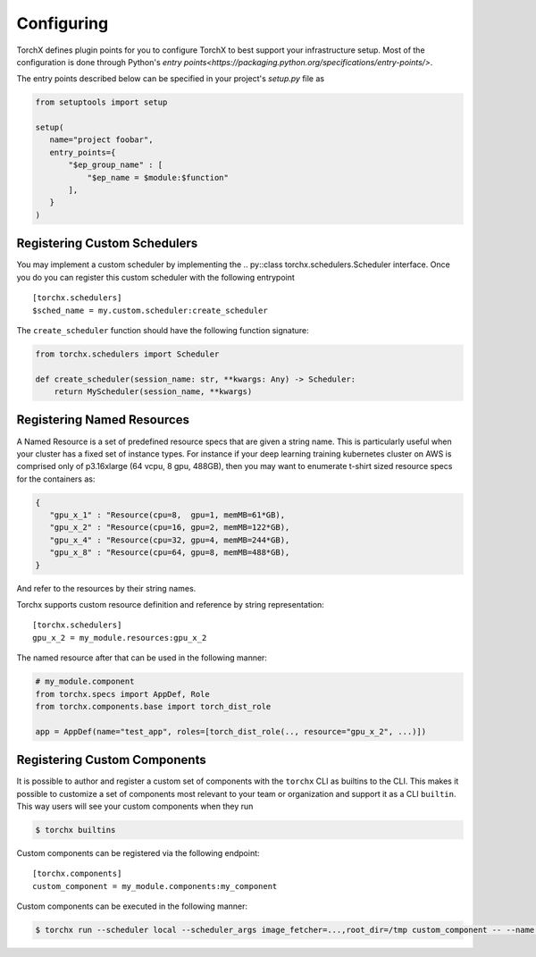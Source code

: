 Configuring
======================

TorchX defines plugin points for you to configure TorchX to best support
your infrastructure setup. Most of the configuration is done through
Python's `entry points<https://packaging.python.org/specifications/entry-points/>`.

The entry points described below can be specified in your project's `setup.py`
file as

.. code-block:: python

 from setuptools import setup

 setup(
    name="project foobar",
    entry_points={
        "$ep_group_name" : [
            "$ep_name = $module:$function"
        ],
    }
 )


Registering Custom Schedulers
--------------------------------
You may implement a custom scheduler by implementing the
.. py::class torchx.schedulers.Scheduler interface. Once you do you can
register this custom scheduler with the following entrypoint

::

 [torchx.schedulers]
 $sched_name = my.custom.scheduler:create_scheduler

The ``create_scheduler`` function should have the following function signature:

.. code-block:: python

 from torchx.schedulers import Scheduler

 def create_scheduler(session_name: str, **kwargs: Any) -> Scheduler:
     return MyScheduler(session_name, **kwargs)


Registering Named Resources
-------------------------------

A Named Resource is a set of predefined resource specs that are given a
string name. This is particularly useful
when your cluster has a fixed set of instance types. For instance if your
deep learning training kubernetes cluster on AWS is
comprised only of p3.16xlarge (64 vcpu, 8 gpu, 488GB), then you may want to
enumerate t-shirt sized resource specs for the containers as:

.. code-block:: python

 {
    "gpu_x_1" : "Resource(cpu=8,  gpu=1, memMB=61*GB),
    "gpu_x_2" : "Resource(cpu=16, gpu=2, memMB=122*GB),
    "gpu_x_4" : "Resource(cpu=32, gpu=4, memMB=244*GB),
    "gpu_x_8" : "Resource(cpu=64, gpu=8, memMB=488*GB),
 }


And refer to the resources by their string names.

Torchx supports custom resource definition and reference by string
representation:

::

 [torchx.schedulers]
 gpu_x_2 = my_module.resources:gpu_x_2


The named resource after that can be used in the following manner:

.. code-block:: python

  # my_module.component
  from torchx.specs import AppDef, Role
  from torchx.components.base import torch_dist_role

  app = AppDef(name="test_app", roles=[torch_dist_role(.., resource="gpu_x_2", ...)])


Registering Custom Components
-------------------------------
It is possible to author and register a custom set of components with the
``torchx`` CLI as builtins to the CLI. This makes it possible to customize
a set of components most relevant to your team or organization and support
it as a CLI ``builtin``. This way users will see your custom components
when they run

.. code-block:: shell-session

 $ torchx builtins

Custom components can be registered via the following endpoint:

::

 [torchx.components]
 custom_component = my_module.components:my_component


Custom components can be executed in the following manner:

.. code-block:: shell-session

 $ torchx run --scheduler local --scheduler_args image_fetcher=...,root_dir=/tmp custom_component -- --name "test app"
